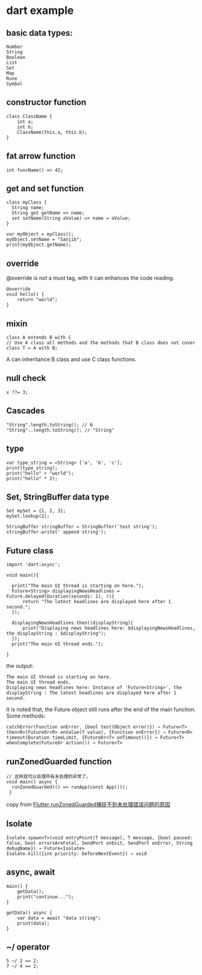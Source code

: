 * dart example

** basic data types:

#+begin_src
Number
String
Boolean
List
Set
Map
Rune
Symbol
#+end_src


** constructor function

#+begin_src
class ClassName {
    int a;
    int b;
    ClassName(this.a, this.b);
}
#+end_src


** fat arrow function

#+begin_src
int funcName() => 42;
#+end_src


** get and set function

#+begin_src
class myClass {
  String name;
  String get getName => name;
  set setName(String aValue) => name = aValue;
}

var myObject = myClass();
myObject.setName = "Sanjib";
print(myObject.getName);
#+end_src


** override
@override is not a must tag, with it can enhances the code reading.

#+begin_src
@override
void hello() {
    return "world";
}
#+end_src

** mixin

#+begin_src
class A extends B with C
// Use A class all methods and the methods that B class does not cover
class T = A with B;
#+end_src

A can inheritance B class and use C class functions.

** null check

#+begin_src
x ??= 3;
#+end_src


** Cascades

#+begin_src
"String".length.toString(); // 6
"String"..length.toString(); // "String"
#+end_src

** type

#+begin_src
var type_string = <String> ['a', 'b', 'c'];
print(type_string);
print("hello" + "world");
print("hello" * 2);
#+end_src


** Set, StringBuffer data type

#+begin_src
Set mySet = {1, 2, 3};
mySet.lookup(2);

StringBuffer stringBuffer = StringBuffer('test string');
stringBuffer.write(' append string');
#+end_src

** Future class

#+begin_src
import 'dart:async';

void main(){

  print("The main UI thread is starting on here.");
  Future<String> displayingNewsHeadlines = Future.delayed(Duration(seconds: 1), (){
      return "The latest headlines are displayed here after 1 second.";
  });

  displayingNewsHeadlines.then((displayString){
      print("Displaying news headlines here: $displayingNewsHeadlines, the displayString : $displayString");
  });
  print("The main UI thread ends.");

}
#+end_src

the output:

#+begin_src
The main UI thread is starting on here.
The main UI thread ends.
Displaying news headlines here: Instance of 'Future<String>', the displayString : The latest headlines are displayed here after 1 second.
#+end_src

It is noted that, the Future object still runs after the end of the main function.
Some methods:

#+begin_src
catchError(Function onError, {bool test(Object error)}) → Future<T>
then<R>(FutureOr<R> onValue(T value), {Function onError}) → Future<R>
timeout(Duration timeLimit, {FutureOr<T> onTimeout()}) → Future<T>
whenComplete(FutureOr action()) → Future<T>
#+end_src


** runZonedGuarded function

#+begin_src
// 这样就可以处理所有未处理的异常了。
void main() async {
  runZonedGuarded(() => runApp(const App()));
 }
#+end_src

copy from [[https://segmentfault.com/a/1190000022892971][Flutter runZonedGuarded捕捉不到未处理错误问题的原因]]

** Isolate

#+begin_src
Isolate.spawn<T>(void entryPoint(T message), T message, {bool paused: false, bool errorsAreFatal, SendPort onExit, SendPort onError, String debugName}) → Future<Isolate>
Isolate.kill({int priority: beforeNextEvent}) → void
#+end_src


** async, await

#+begin_src
main() {
    getData();
    print("continue...");
}

getData() async {
    var data = await "data string";
    print(data);
}
#+end_src

** ~/ operator

#+begin_src
5 ~/ 2 == 2;
7 ~/ 4 == 2;
#+end_src
